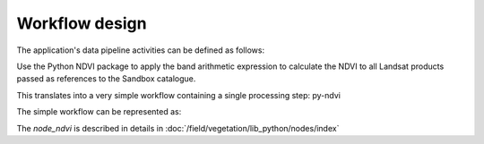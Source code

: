 Workflow design
===============

The application's data pipeline activities can be defined as follows:

Use the Python NDVI package to apply the band arithmetic expression to calculate the NDVI to all Landsat products passed as references to the Sandbox catalogue.

.. uml::

  !define DIAG_NAME Workflow example

  !include includes/skins.iuml

  skinparam backgroundColor #FFFFFF
  skinparam componentStyle uml2

  start
  
  while (check stdin?) is (line)
    :Stage-in data;
    :Apply Python NDVI;
    :Stage-out ndvi_result;
    :Register ndvi_result in Sandbox catalogue;
  endwhile (empty)

  stop

This translates into a very simple workflow containing a single processing step: py-ndvi 

The simple workflow can be represented as:

.. uml::

  !define DIAG_NAME Workflow example

  !include includes/skins.iuml

  skinparam backgroundColor #FFFFFF
  skinparam componentStyle uml2

  start

  :node_ndvi;
  
  stop

The *node_ndvi* is described in details in :doc:`/field/vegetation/lib_python/nodes/index`


